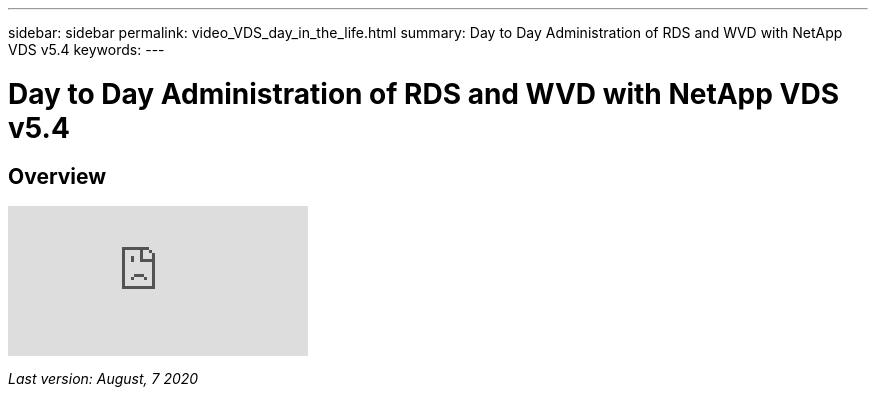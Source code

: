 ---
sidebar: sidebar
permalink: video_VDS_day_in_the_life.html
summary: Day to Day Administration of RDS and WVD with NetApp VDS v5.4
keywords:
---

= Day to Day Administration of RDS and WVD with NetApp VDS v5.4

:toc: macro
:hardbreaks:
:toclevels: 2
:nofooter:
:icons: font
:linkattrs:
:imagesdir: ./media/
:keywords:

// include::_include/[]
== Overview

video::uGEgA3hFdM4[youtube]

_Last version: August, 7 2020_
